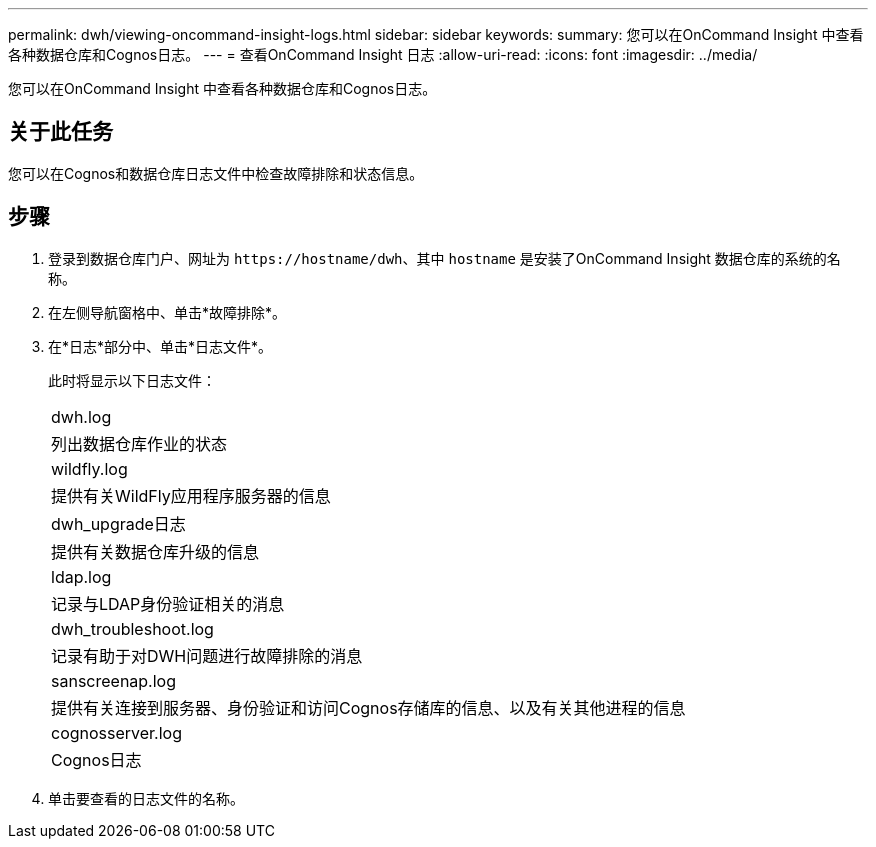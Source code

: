 ---
permalink: dwh/viewing-oncommand-insight-logs.html 
sidebar: sidebar 
keywords:  
summary: 您可以在OnCommand Insight 中查看各种数据仓库和Cognos日志。 
---
= 查看OnCommand Insight 日志
:allow-uri-read: 
:icons: font
:imagesdir: ../media/


[role="lead"]
您可以在OnCommand Insight 中查看各种数据仓库和Cognos日志。



== 关于此任务

您可以在Cognos和数据仓库日志文件中检查故障排除和状态信息。



== 步骤

. 登录到数据仓库门户、网址为 `+https://hostname/dwh+`、其中 `hostname` 是安装了OnCommand Insight 数据仓库的系统的名称。
. 在左侧导航窗格中、单击*故障排除*。
. 在*日志*部分中、单击*日志文件*。
+
此时将显示以下日志文件：

+
|===


 a| 
dwh.log



 a| 
列出数据仓库作业的状态



 a| 
wildfly.log



 a| 
提供有关WildFly应用程序服务器的信息



 a| 
dwh_upgrade日志



 a| 
提供有关数据仓库升级的信息



 a| 
ldap.log



 a| 
记录与LDAP身份验证相关的消息



 a| 
dwh_troubleshoot.log



 a| 
记录有助于对DWH问题进行故障排除的消息



 a| 
sanscreenap.log



 a| 
提供有关连接到服务器、身份验证和访问Cognos存储库的信息、以及有关其他进程的信息



 a| 
cognosserver.log



 a| 
Cognos日志

|===
. 单击要查看的日志文件的名称。

